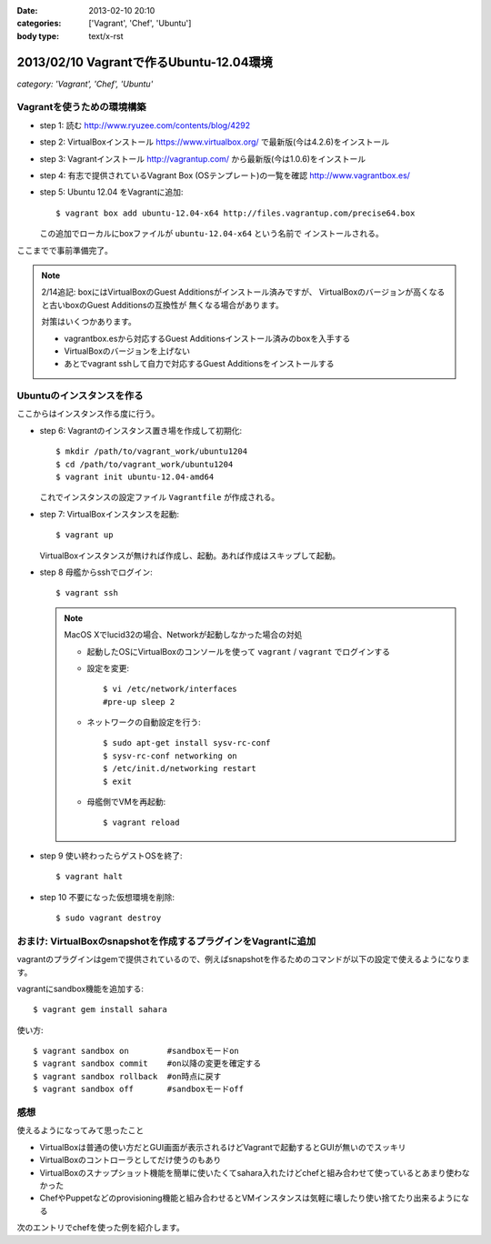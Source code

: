 :date: 2013-02-10 20:10
:categories: ['Vagrant', 'Chef', 'Ubuntu']
:body type: text/x-rst

=========================================
2013/02/10 Vagrantで作るUbuntu-12.04環境
=========================================

*category: 'Vagrant', 'Chef', 'Ubuntu'*

Vagrantを使うための環境構築
============================

* step 1: 読む
  http://www.ryuzee.com/contents/blog/4292

* step 2: VirtualBoxインストール
  https://www.virtualbox.org/ で最新版(今は4.2.6)をインストール

* step 3: Vagrantインストール
  http://vagrantup.com/ から最新版(今は1.0.6)をインストール

* step 4: 有志で提供されているVagrant Box (OSテンプレート)の一覧を確認
  http://www.vagrantbox.es/

* step 5: Ubuntu 12.04 をVagrantに追加::

     $ vagrant box add ubuntu-12.04-x64 http://files.vagrantup.com/precise64.box

  この追加でローカルにboxファイルが ``ubuntu-12.04-x64`` という名前で
  インストールされる。

ここまでで事前準備完了。

.. note::

   2/14追記: boxにはVirtualBoxのGuest Additionsがインストール済みですが、
   VirtualBoxのバージョンが高くなると古いboxのGuest Additionsの互換性が
   無くなる場合があります。

   対策はいくつかあります。

   * vagrantbox.esから対応するGuest Additionsインストール済みのboxを入手する
   * VirtualBoxのバージョンを上げない
   * あとでvagrant sshして自力で対応するGuest Additionsをインストールする


Ubuntuのインスタンスを作る
============================

ここからはインスタンス作る度に行う。

* step 6: Vagrantのインスタンス置き場を作成して初期化::

     $ mkdir /path/to/vagrant_work/ubuntu1204
     $ cd /path/to/vagrant_work/ubuntu1204
     $ vagrant init ubuntu-12.04-amd64

  これでインスタンスの設定ファイル ``Vagrantfile`` が作成される。

* step 7: VirtualBoxインスタンスを起動::

     $ vagrant up

  VirtualBoxインスタンスが無ければ作成し、起動。あれば作成はスキップして起動。

* step 8 母艦からsshでログイン::

     $ vagrant ssh

  .. note::

     MacOS Xでlucid32の場合、Networkが起動しなかった場合の対処

     * 起動したOSにVirtualBoxのコンソールを使って ``vagrant`` / ``vagrant``
       でログインする

     * 設定を変更::

          $ vi /etc/network/interfaces
          #pre-up sleep 2

     * ネットワークの自動設定を行う::

          $ sudo apt-get install sysv-rc-conf
          $ sysv-rc-conf networking on
          $ /etc/init.d/networking restart
          $ exit

     * 母艦側でVMを再起動::

          $ vagrant reload

* step 9 使い終わったらゲストOSを終了::

     $ vagrant halt

* step 10 不要になった仮想環境を削除::

     $ sudo vagrant destroy


おまけ: VirtualBoxのsnapshotを作成するプラグインをVagrantに追加
=================================================================

vagrantのプラグインはgemで提供されているので、例えばsnapshotを作るためのコマンドが以下の設定で使えるようになります。

vagrantにsandbox機能を追加する::

   $ vagrant gem install sahara

使い方::

   $ vagrant sandbox on        #sandboxモードon
   $ vagrant sandbox commit    #on以降の変更を確定する
   $ vagrant sandbox rollback  #on時点に戻す
   $ vagrant sandbox off       #sandboxモードoff


感想
=====

使えるようになってみて思ったこと

* VirtualBoxは普通の使い方だとGUI画面が表示されるけどVagrantで起動するとGUIが無いのでスッキリ
* VirtualBoxのコントローラとしてだけ使うのもあり
* VirtualBoxのスナップショット機能を簡単に使いたくてsahara入れたけどchefと組み合わせて使っているとあまり使わなかった
* ChefやPuppetなどのprovisioning機能と組み合わせるとVMインスタンスは気軽に壊したり使い捨てたり出来るようになる

次のエントリでchefを使った例を紹介します。

